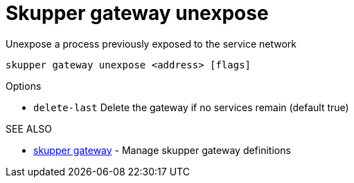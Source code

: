 = Skupper gateway unexpose

Unexpose a process previously exposed to the service network

`skupper gateway unexpose <address> [flags]`

.Options

* `delete-last`  Delete the gateway if no services remain (default true)

.SEE ALSO

* xref:skupper_gateway.adoc[skupper gateway]	 - Manage skupper gateway definitions

